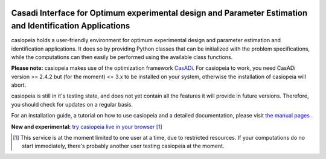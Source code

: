 .. image:: logo/logo.png

Casadi Interface for Optimum experimental design and Parameter Estimation and Identification Applications
---------------------------------------------------------------------------------------------------------

|travis| |coveralls| |rtd|

.. |travis| image:: https://travis-ci.org/adbuerger/casiopeia.svg?branch=master
    :target: https://travis-ci.org/adbuerger/casiopeia
    :alt: Travis CI build status master branch

.. |coveralls| image:: https://coveralls.io/repos/github/adbuerger/casiopeia/badge.svg?branch=master
    :target: https://coveralls.io/github/adbuerger/casiopeia?branch=master        
    :alt: Coverage Status

.. |rtd| image:: https://readthedocs.org/projects/casiopeia/badge/?version=latest
    :target: http://casiopeia.readthedocs.org/en/latest/?badge=latest
    :alt: Documentation Status

casiopeia holds a user-friendly environment for optimum experimental design and parameter estimation and identification applications. It does so by providing Python classes that can be initialized with the problem specifications, while the computations can then easily be performed using the available class functions.

**Please note:** casiopeia makes use of the optimization framework `CasADi <http://casadi.org>`_. For casiopeia to work, you need CasADi version >= 2.4.2 but (for the moment) <= 3.x to be installed on your system, otherwise the installation of casiopeia will abort.

casiopeia is still in it's testing state, and does not yet contain all the features it will provide in future versions. Therefore, you should check for updates on a regular basis.

For an installation guide, a tutorial on how to use casiopeia and a detailed documentation, please visit `the manual pages <http://casiopeia.readthedocs.org/>`_ .

**New and experimental:** `try casiopeia live in your browser <https://ec2-52-29-32-46.eu-central-1.compute.amazonaws.com:8888/41b11aa6-ece3-480d-91a5-d885f95a2680>`_ [#f1]_

.. [#f1] This service is at the moment limited to one user at a time, due to restricted resources. If your computations do no start immediately, there's probably another user testing casiopeia at the moment. 
